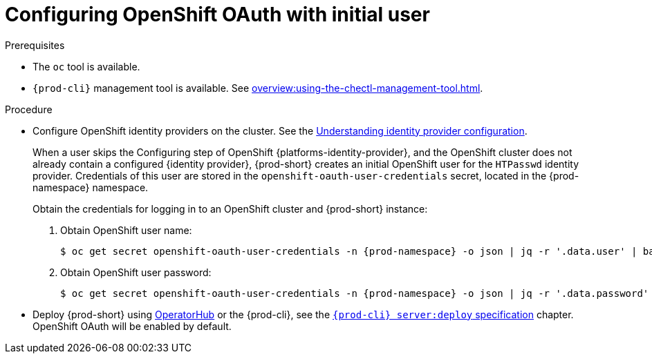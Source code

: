 [id="configuring-openshift-oauth-with-initial-user_{context}"]
= Configuring OpenShift OAuth with initial user

.Prerequisites

* The `oc` tool is available.
* `{prod-cli}` management tool is available. See xref:overview:using-the-chectl-management-tool.adoc[].

.Procedure

* Configure OpenShift identity providers on the cluster. See the link:https://docs.openshift.com/container-platform/latest/authentication/understanding-identity-provider.html#identity-provider-overview_understanding-identity-provider[Understanding identity provider configuration].
+
====
When a user skips the Configuring step of OpenShift {platforms-identity-provider}, and the OpenShift cluster does not already contain a configured {identity provider}, {prod-short} creates an initial OpenShift user for the `HTPasswd` identity provider. Credentials of this user are stored in the `openshift-oauth-user-credentials` secret, located in the {prod-namespace} namespace. 

Obtain the credentials for logging in to an OpenShift cluster and {prod-short} instance:

. Obtain OpenShift user name:
+
[subs="+attributes,+quotes"]
----
$ oc get secret openshift-oauth-user-credentials -n {prod-namespace} -o json | jq -r '.data.user' | base64 -d
----
. Obtain OpenShift user password:
+
[subs="+attributes,+quotes"]
----
$ oc get secret openshift-oauth-user-credentials -n {prod-namespace} -o json | jq -r '.data.password' | base64 -d
----
====
+
* Deploy {prod-short} using xref:installation-guide:installing-che-on-openshift-4-using-operatorhub.adoc[OperatorHub] or the {prod-cli}, see the
link:{link-cli-github}#user-content-{prod-cli}-serverdeploy[`{prod-cli} server:deploy` specification] chapter. OpenShift OAuth will be enabled by default.

ifeval::["{project-context}" == "che"]
* For {prod-short} deployed in single-user mode:
+
====
. Register {prod-short} OAuth client in OpenShift. See the link:https://docs.openshift.com/container-platform/4.3/authentication/configuring-internal-oauth.html#oauth-register-additional-client_configuring-internal-oauth[Register an OAuth client in OpenShift] chapter.
+
[subs="+quotes,+attributes"]
----
$ oc create -f <(echo '
kind: OAuthClient
apiVersion: oauth.openshift.io/v1
metadata:
 name: che
secret: "<random set of symbols>"
redirectURIs:
 - "<{prod-short} api url>/oauth/callback"
grantMethod: prompt
')
----

. Add the OpenShift TLS certificate to the {prod-short} Java trust store.
+
* See xref:installation-guide:importing-untrusted-tls-certificates.adoc[].
. Update the OpenShift deployment configuration.
+
[subs="+quotes,macros"]
----
CHE_OAUTH_OPENSHIFT_CLIENTID: _<client-ID>_
CHE_OAUTH_OPENSHIFT_CLIENTSECRET: _<openshift-secret>_
pass:[CHE_OAUTH_OPENSHIFT_OAUTH__ENDPOINT]: _<oauth-endpoint>_
pass:[CHE_OAUTH_OPENSHIFT_VERIFY__TOKEN__URL]: _<verify-token-url>_
----
+
* `_<client-ID>_` a name specified in the OpenShift OAuthClient.
* `_<openshift-secret>_` a secret specified in the OpenShift OAuthClient.
* `_<oauth-endpoint>_` the URL of the OpenShift OAuth service:
** For OpenShift 3 specify the OpenShift master URL.
** For OpenShift 4 specify the `oauth-openshift` route.
* `_<verify-token-url>_` request URL that is used to verify the token. `<OpenShift master url>/api` can be used for OpenShift 3 and 4.
+
* See {link-advanced-configuration-options}.
====

.Additional resources

* See xref:administration-guide:authenticating-users.adoc[].

endif::[]
